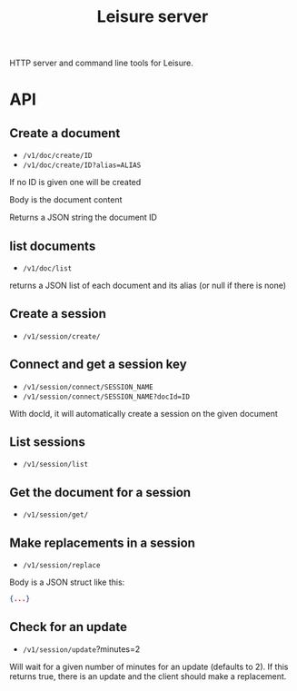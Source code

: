 #+TITLE: Leisure server
HTTP server and command line tools for Leisure.

* API
** Create a document
- =/v1/doc/create/ID=
- =/v1/doc/create/ID?alias=ALIAS=

If no ID is given one will be created

Body is the document content

Returns a JSON string  the document ID

** list documents
- =/v1/doc/list=

returns a JSON list of each document and its alias (or null if there is none)

** Create a session
- =/v1/session/create/=

** Connect and get a session key
- =/v1/session/connect/SESSION_NAME=
- =/v1/session/connect/SESSION_NAME?docId=ID=

With docId, it will automatically create a session on the given document

** List sessions
- =/v1/session/list=

** Get the document for a session
- =/v1/session/get/=

** Make replacements in a session
- =/v1/session/replace=

Body is a JSON struct like this:

#+begin_src json
{...}
#+end_src


** Check for an update
- =/v1/session/update=?minutes=2

Will wait for a given number of minutes for an update (defaults to 2). If this returns true,
there is an update and the client should make a replacement.
